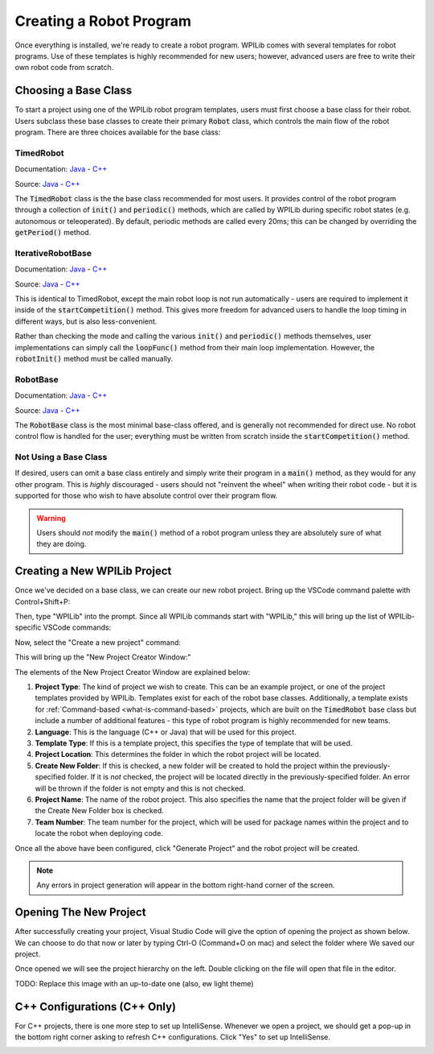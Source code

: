 Creating a Robot Program
========================

Once everything is installed, we're ready to create a robot program.  WPILib comes with several templates for robot programs.  Use of these templates is highly recommended for new users; however, advanced users are free to write their own robot code from scratch.

Choosing a Base Class
---------------------

To start a project using one of the WPILib robot program templates, users must first choose a base class for their robot.  Users subclass these base classes to create their primary :code:`Robot` class, which controls the main flow of the robot program.  There are three choices available for the base class:

TimedRobot
~~~~~~~~~~

Documentation:
`Java <http://first.wpi.edu/FRC/roborio/release/docs/java/edu/wpi/first/wpilibj/TimedRobot.html>`__
- `C++ <http://first.wpi.edu/FRC/roborio/release/docs/cpp/classfrc_1_1TimedRobot.html>`__

Source:
`Java <https://github.com/wpilibsuite/allwpilib/blob/master/wpilibj/src/main/java/edu/wpi/first/wpilibj/TimedRobot.java>`__
- `C++ <https://github.com/wpilibsuite/allwpilib/blob/master/wpilibc/src/main/native/cpp/TimedRobot.cpp>`__

The :code:`TimedRobot` class is the the base class recommended for most users.  It provides control of the robot program through a collection of :code:`init()` and :code:`periodic()` methods, which are called by WPILib during specific robot states (e.g. autonomous or teleoperated).  By default, periodic methods are called every 20ms; this can be changed by overriding the :code:`getPeriod()` method.

.. tabs::

    .. code-tab:: c++

        #include <frc/TimedRobot.h>

        class Robot : public frc::TimedRobot {
            public:
                void RobotInit() override; // This is called once when the robot code initializes
                void RobotPeriodic() override; // This is called every period regardless of mode
                void AutonomousInit() override; // This is called once when the robot first enters autonomous mode
                void AutonomousPeriodic() override; // This is called periodically while the robot is in autonomous mode
                void TeleopInit() override; // This is called once when the robot first enters teleoperated mode
                void TeleopPeriodic() override; // This is called periodically while the robot is in teleopreated mode
                void TestInit() override; // This is called once when the robot enters test mode
                void TestPeriodic() override; // This is called periodically while the robot is in test mode
        };

    .. code-tab:: java

        import edu.wpi.first.wpilibj.TimedRobot;

        public class Robot extends TimedRobot {

            @Override
            public void robotInit() {
                // This is called once when the robot code initializes
            }

            @Override
            public void robotPeriodic() {
                // This is called every period regardless of mode
            }

            @Override
            public void autonomousInit() {
                // This is called once when the robot first enters autonomous mode
            }

            @Override
            public void autonomousPeriodic() {
                // This is called periodically while the robot is in autonomous mode
            }

            @Override
            public void teleopInit() {
                // This is called once when the robot first enters teleoperated mode
            }

            @Override
            public void teleopPeriodic() {
                // This is called periodically while the robot is in teleopreated mode
            }

            @Override
            public void testInit() {
                // This is called once when the robot enters test mode
            }

            @Override
            public void testPeriodic() {
                // This is called periodically while the robot is in test mode
            }

        }

IterativeRobotBase
~~~~~~~~~~~~~~~~~~

Documentation:
`Java <http://first.wpi.edu/FRC/roborio/release/docs/java/edu/wpi/first/wpilibj/IterativeRobotBase.html>`__
- `C++ <http://first.wpi.edu/FRC/roborio/release/docs/cpp/classfrc_1_1IterativeRobotBase.html>`__

Source:
`Java <https://github.com/wpilibsuite/allwpilib/blob/master/wpilibj/src/main/java/edu/wpi/first/wpilibj/IterativeRobotBase.java>`__
- `C++ <https://github.com/wpilibsuite/allwpilib/blob/master/wpilibc/src/main/native/cpp/IterativeRobotBase.cpp>`__

This is identical to TimedRobot, except the main robot loop is not run automatically - users are required to implement it inside of the :code:`startCompetition()` method.  This gives more freedom for advanced users to handle the loop timing in different ways, but is also less-convenient.

Rather than checking the mode and calling the various :code:`init()` and :code:`periodic()` methods themselves, user implementations can simply call the :code:`loopFunc()` method from their main loop implementation.  However, the :code:`robotInit()` method must be called manually.

RobotBase
~~~~~~~~~

Documentation:
`Java <http://first.wpi.edu/FRC/roborio/release/docs/java/edu/wpi/first/wpilibj/RobotBase.html>`__
- `C++ <http://first.wpi.edu/FRC/roborio/release/docs/cpp/classfrc_1_1RobotBase.html>`__

Source:
`Java <https://github.com/wpilibsuite/allwpilib/blob/master/wpilibj/src/main/java/edu/wpi/first/wpilibj/RobotBase.java>`__
- `C++ <https://github.com/wpilibsuite/allwpilib/blob/master/wpilibc/src/main/native/cpp/RobotBase.cpp>`__

The :code:`RobotBase` class is the most minimal base-class offered, and is generally not recommended for direct use.  No robot control flow is handled for the user; everything must be written from scratch inside the :code:`startCompetition()` method.

Not Using a Base Class
~~~~~~~~~~~~~~~~~~~

If desired, users can omit a base class entirely and simply write their program in a :code:`main()` method, as they would for any other program.  This is *highly* discouraged - users should not "reinvent the wheel" when writing their robot code - but it is supported for those who wish to have absolute control over their program flow.

.. warning:: Users should *not* modify the :code:`main()` method of a robot program unless they are absolutely sure of what they are doing.

Creating a New WPILib Project
-----------------------------

Once we've decided on a base class, we can create our new robot project.  Bring up the VSCode command palette with Control+Shift+P:

|Command Palette|

Then, type "WPILib" into the prompt.  Since all WPILib commands start with "WPILib," this will bring up the list of WPILib-specific VSCode commands:

|WPILib Commands|

Now, select the "Create a new project" command:

|Create New Project|

This will bring up the "New Project Creator Window:"

|New Project Creator|

The elements of the New Project Creator Window are explained below:

1. **Project Type**: The kind of project we wish to create.  This can be an example project, or one of the project templates provided by WPILib.  Templates exist for each of the robot base classes.  Additionally, a template exists for :ref:`Command-based <what-is-command-based>` projects, which are built on the :code:`TimedRobot` base class but include a number of additional features - this type of robot program is highly recommended for new teams.
2. **Language**: This is the language (C++ or Java) that will be used for this project.
3. **Template Type**: If this is a template project, this specifies the type of template that will be used.
4. **Project Location**: This determines the folder in which the robot project will be located.
5. **Create New Folder**: If this is checked, a new folder will be created to hold the project within the previously-specified folder.  If it is *not* checked, the project will be located directly in the previously-specified folder.  An error will be thrown if the folder is not empty and this is not checked.
6. **Project Name**: The name of the robot project.  This also specifies the name that the project folder will be given if the Create New Folder box is checked.
7. **Team Number**: The team number for the project, which will be used for package names within the project and to locate the robot when deploying code.

Once all the above have been configured, click "Generate Project" and the robot project will be created.

.. note:: Any errors in project generation will appear in the bottom right-hand corner of the screen.

|New Project Configured|

Opening The New Project
-----------------------

After successfully creating your project, Visual Studio Code will give the option of opening the project as shown below. We can choose to do that now or later by typing Ctrl-O (Command+O on mac) and select the folder where We saved our project.

Once opened we will see the project hierarchy on the left. Double clicking on the file will open that file in the editor.

TODO: Replace this image with an up-to-date one (also, ew light theme)
|Opened Robot Project|

C++ Configurations (C++ Only)
-----------------------------

For C++ projects, there is one more step to set up IntelliSense.  Whenever we open a project, we should get a pop-up in the bottom right corner asking to refresh C++ configurations.  Click "Yes" to set up IntelliSense.

|C++ Configurations|


.. |Command Palette| image:: images/creating-robot-program/command-palette.png
.. |WPILib Commands| image:: images/creating-robot-program/wpilib-commands.png
.. |Create New Project| image:: images/creating-robot-program/create-new-project.png
.. |New Project Creator| image:: images/creating-robot-program/new-project-creator.png
.. |New Project Configured| image:: images/creating-robot-program/new-project-creator-configured.png
.. |Opened Robot Project| image:: images/creating-robot-program/opened-robot-project.png
.. |C++ Configurations| image:: images/creating-robot-program/cpp-configurations.png
